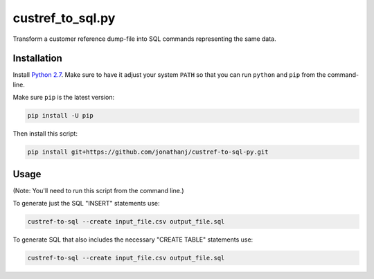 =================
custref_to_sql.py
=================

Transform a customer reference dump-file into SQL commands representing the
same data.

Installation
------------

Install `Python 2.7`_. Make sure to have it adjust your system ``PATH`` so that
you can run ``python`` and ``pip`` from the command-line.

Make sure ``pip`` is the latest version:

.. code:: shell

   pip install -U pip

Then install this script:

.. code:: shell

   pip install git+https://github.com/jonathanj/custref-to-sql-py.git

.. _Python 2.7: https://www.python.org/downloads/release/python-2715/

Usage
-----

(Note: You'll need to run this script from the command line.)

To generate just the SQL "INSERT" statements use:

.. code:: shell

   custref-to-sql --create input_file.csv output_file.sql

To generate SQL that also includes the necessary "CREATE TABLE" statements use:

.. code:: shell

   custref-to-sql --create input_file.csv output_file.sql

